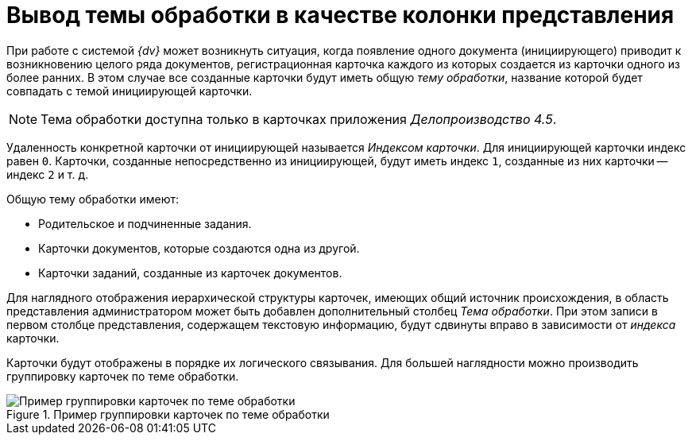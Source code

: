 = Вывод темы обработки в качестве колонки представления

При работе с системой _{dv}_ может возникнуть ситуация, когда появление одного документа (инициирующего) приводит к возникновению целого ряда документов, регистрационная карточка каждого из которых создается из карточки одного из более ранних. В этом случае все созданные карточки будут иметь общую _тему обработки_, название которой будет совпадать с темой инициирующей карточки.

[NOTE]
====
Тема обработки доступна только в карточках приложения _Делопроизводство 4.5_.
====

Удаленность конкретной карточки от инициирующей называется _Индексом карточки_. Для инициирующей карточки индекс равен `0`. Карточки, созданные непосредственно из инициирующей, будут иметь индекс `1`, созданные из них карточки -- индекс `2` и т. д.

.Общую тему обработки имеют:
* Родительское и подчиненные задания.
* Карточки документов, которые создаются одна из другой.
* Карточки заданий, созданные из карточек документов.

Для наглядного отображения иерархической структуры карточек, имеющих общий источник происхождения, в область представления администратором может быть добавлен дополнительный столбец _Тема обработки_. При этом записи в первом столбце представления, содержащем текстовую информацию, будут сдвинуты вправо в зависимости от _индекса_ карточки.

Карточки будут отображены в порядке их логического связывания. Для большей наглядности можно производить группировку карточек по теме обработки.

.Пример группировки карточек по теме обработки
image::view-index-group.png[Пример группировки карточек по теме обработки]
